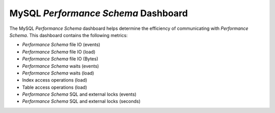 
.. _dashboard-mysql-performance-schema:

MySQL *Performance Schema*  Dashboard
================================================================================

The MySQL *Performance Schema* dashboard helps determine the efficiency of
communicating with *Performance Schema*. This dashboard contains the following
metrics:

- *Performance Schema* file IO (events)
- *Performance Schema* file IO (load)
- *Performance Schema* file IO (Bytes)
- *Performance Schema* waits (events)
- *Performance Schema* waits (load)
- Index access operations (load)
- Table access operations (load)
- *Performance Schema* SQL and external locks (events)
- *Performance Schema* SQL and external locks (seconds)

.. seealso::

   MySQL Documentation: *Performance Schema*

      https://dev.mysql.com/doc/refman/5.7/en/performance-schema.html
